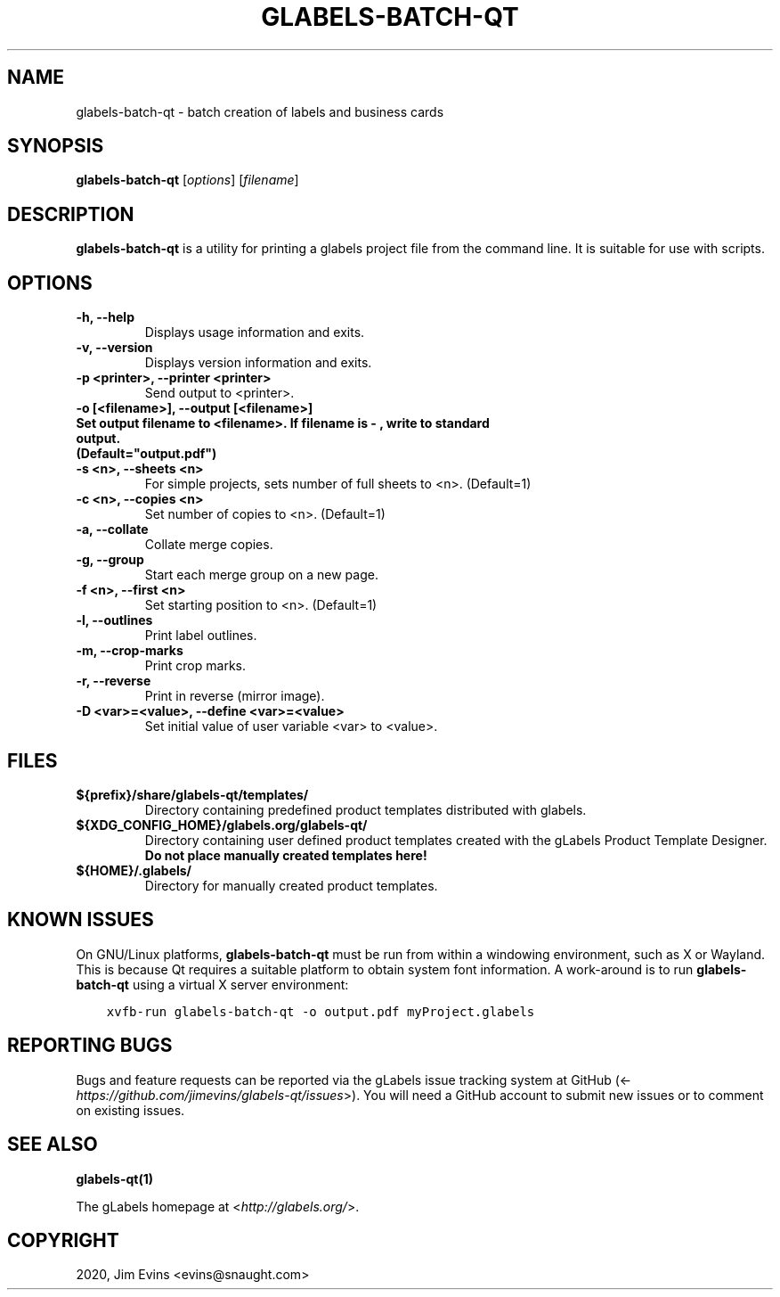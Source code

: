 .\" Man page generated from reStructuredText.
.
.TH "GLABELS-BATCH-QT" "1" "Jan 02, 2020" "" "gLabels"
.SH NAME
glabels-batch-qt \- batch creation of labels and business cards
.
.nr rst2man-indent-level 0
.
.de1 rstReportMargin
\\$1 \\n[an-margin]
level \\n[rst2man-indent-level]
level margin: \\n[rst2man-indent\\n[rst2man-indent-level]]
-
\\n[rst2man-indent0]
\\n[rst2man-indent1]
\\n[rst2man-indent2]
..
.de1 INDENT
.\" .rstReportMargin pre:
. RS \\$1
. nr rst2man-indent\\n[rst2man-indent-level] \\n[an-margin]
. nr rst2man-indent-level +1
.\" .rstReportMargin post:
..
.de UNINDENT
. RE
.\" indent \\n[an-margin]
.\" old: \\n[rst2man-indent\\n[rst2man-indent-level]]
.nr rst2man-indent-level -1
.\" new: \\n[rst2man-indent\\n[rst2man-indent-level]]
.in \\n[rst2man-indent\\n[rst2man-indent-level]]u
..
.SH SYNOPSIS
.sp
\fBglabels\-batch\-qt\fP [\fIoptions\fP] [\fIfilename\fP]
.SH DESCRIPTION
.sp
\fBglabels\-batch\-qt\fP is a utility for printing a glabels project file
from the command line.  It is suitable for use with scripts.
.SH OPTIONS
.INDENT 0.0
.TP
.B \-h, \-\-help
Displays usage information and exits.
.UNINDENT
.INDENT 0.0
.TP
.B \-v, \-\-version
Displays version information and exits.
.UNINDENT
.INDENT 0.0
.TP
.B \-p <printer>, \-\-printer <printer>
Send output to <printer>.
.UNINDENT
.INDENT 0.0
.TP
.B \-o [<filename>], \-\-output [<filename>]
.TP
.B Set output filename to <filename>. If filename is "\-", write to standard output.
.TP
.B (Default="output.pdf")
.UNINDENT
.INDENT 0.0
.TP
.B \-s <n>, \-\-sheets <n>
For simple projects, sets number of full sheets to <n>. (Default=1)
.UNINDENT
.INDENT 0.0
.TP
.B \-c <n>, \-\-copies <n>
Set number of copies to <n>. (Default=1)
.UNINDENT
.INDENT 0.0
.TP
.B \-a, \-\-collate
Collate merge copies.
.UNINDENT
.INDENT 0.0
.TP
.B \-g, \-\-group
Start each merge group on a new page.
.UNINDENT
.INDENT 0.0
.TP
.B \-f <n>, \-\-first <n>
Set starting position to <n>. (Default=1)
.UNINDENT
.INDENT 0.0
.TP
.B \-l, \-\-outlines
Print label outlines.
.UNINDENT
.INDENT 0.0
.TP
.B \-m, \-\-crop\-marks
Print crop marks.
.UNINDENT
.INDENT 0.0
.TP
.B \-r, \-\-reverse
Print in reverse (mirror image).
.UNINDENT
.INDENT 0.0
.TP
.B \-D <var>=<value>, \-\-define <var>=<value>
Set initial value of user variable <var> to <value>.
.UNINDENT
.SH FILES
.INDENT 0.0
.TP
.B ${prefix}/share/glabels\-qt/templates/
Directory containing predefined product templates distributed with glabels.
.UNINDENT
.INDENT 0.0
.TP
.B ${XDG_CONFIG_HOME}/glabels.org/glabels\-qt/
Directory containing user defined product templates created with the
gLabels Product Template Designer.  \fBDo not place manually created
templates here!\fP
.UNINDENT
.INDENT 0.0
.TP
.B ${HOME}/.glabels/
Directory for manually created product templates.
.UNINDENT
.SH KNOWN ISSUES
.sp
On GNU/Linux platforms, \fBglabels\-batch\-qt\fP must be run from within a windowing environment, such as X or Wayland.  This is because Qt requires a suitable platform to obtain system font information.  A work\-around is to run \fBglabels\-batch\-qt\fP using a virtual X server environment:
.INDENT 0.0
.INDENT 3.5
.sp
.nf
.ft C
xvfb\-run glabels\-batch\-qt \-o output.pdf myProject.glabels
.ft P
.fi
.UNINDENT
.UNINDENT
.SH REPORTING BUGS
.sp
Bugs and feature requests can be reported via the gLabels issue tracking system at GitHub (<\fI\%https://github.com/jimevins/glabels\-qt/issues\fP>).  You will need a GitHub account to submit new issues or to comment on existing issues.
.SH SEE ALSO
.sp
\fBglabels\-qt(1)\fP
.sp
The gLabels homepage at <\fI\%http://glabels.org/\fP>.
.SH COPYRIGHT
2020, Jim Evins <evins@snaught.com>
.\" Generated by docutils manpage writer.
.
